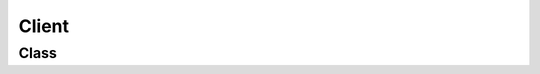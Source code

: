 Client
======

Class
-----

.. py:class:: pybrood.Client

    .. py:method:: isConnected() -> bool

    .. py:method:: connect() -> bool

    .. py:method:: disconnect()

    .. py:method:: update()


